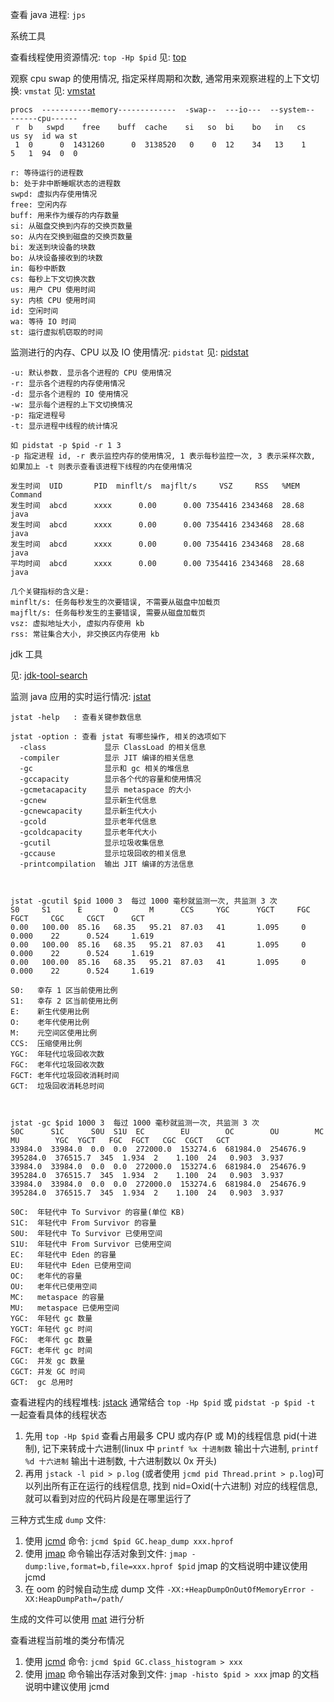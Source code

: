 
查看 java 进程: ~jps~

**** 系统工具

查看线程使用资源情况: ~top -Hp $pid~ 见: [[https://man7.org/linux/man-pages/man1/top.1.html][top]]

观察 cpu swap 的使用情况, 指定采样周期和次数, 通常用来观察进程的上下文切换: ~vmstat~ 见: [[https://man7.org/linux/man-pages/man8/vmstat.8.html][vmstat]]

#+BEGIN_SRC text
procs  -----------memory-------------  -swap--  ---io---  --system--  ------cpu------
 r  b   swpd    free    buff  cache    si   so  bi    bo   in   cs    us sy  id wa st
 1  0      0  1431260      0  3138520   0    0  12    34   13    1    5   1  94  0  0

r: 等待运行的进程数
b: 处于非中断睡眠状态的进程数
swpd: 虚拟内存使用情况
free: 空闲内存
buff: 用来作为缓存的内存数量
si: 从磁盘交换到内存的交换页数量
so: 从内在交换到磁盘的交换页数量
bi: 发送到块设备的块数
bo: 从块设备接收到的块数
in: 每秒中断数
cs: 每秒上下文切换次数
us: 用户 CPU 使用时间
sy: 内核 CPU 使用时间
id: 空闲时间
wa: 等待 IO 时间
st: 运行虚拟机窃取的时间
#+END_SRC

监测进行的内存、CPU 以及 IO 使用情况: ~pidstat~ 见: [[https://man7.org/linux/man-pages/man1/pidstat.1.html][pidstat]]
#+BEGIN_SRC text
-u: 默认参数. 显示各个进程的 CPU 使用情况
-r: 显示各个进程的内存使用情况
-d: 显示各个进程的 IO 使用情况
-w: 显示每个进程的上下文切换情况
-p: 指定进程号
-t: 显示进程中线程的统计情况

如 pidstat -p $pid -r 1 3
-p 指定进程 id, -r 表示监控内存的使用情况, 1 表示每秒监控一次, 3 表示采样次数, 如果加上 -t 则表示查看该进程下线程的内在使用情况

发生时间  UID       PID  minflt/s  majflt/s     VSZ     RSS   %MEM  Command
发生时间  abcd      xxxx      0.00      0.00 7354416 2343468  28.68  java
发生时间  abcd      xxxx      0.00      0.00 7354416 2343468  28.68  java
发生时间  abcd      xxxx      0.00      0.00 7354416 2343468  28.68  java
平均时间  abcd      xxxx      0.00      0.00 7354416 2343468  28.68  java

几个关键指标的含义是:
minflt/s: 任务每秒发生的次要错误, 不需要从磁盘中加载页
majflt/s: 任务每秒发生的主要错误, 需要从磁盘加载页
vsz: 虚拟地址大小, 虚拟内存使用 kb
rss: 常驻集合大小, 非交换区内存使用 kb
#+END_SRC


**** jdk 工具

见: [[https://docs.oracle.com/search/][jdk-tool-search]]

监测 java 应用的实时运行情况: [[https://docs.oracle.com/javase/8/docs/technotes/tools/unix/jstat.html][jstat]]
#+BEGIN_SRC text
jstat -help   : 查看关键参数信息

jstat -option : 查看 jstat 有哪些操作, 相关的选项如下
  -class             显示 ClassLoad 的相关信息
  -compiler          显示 JIT 编译的相关信息
  -gc                显示和 gc 相关的堆信息
  -gccapacity        显示各个代的容量和使用情况
  -gcmetacapacity    显示 metaspace 的大小
  -gcnew             显示新生代信息
  -gcnewcapacity     显示新生代大小
  -gcold             显示老年代信息
  -gcoldcapacity     显示老年代大小
  -gcutil            显示垃圾收集信息
  -gccause           显示垃圾回收的相关信息
  -printcompilation  输出 JIT 编译的方法信息



jstat -gcutil $pid 1000 3  每过 1000 毫秒就监测一次, 共监测 3 次
S0     S1      E       O       M      CCS     YGC      YGCT     FGC     FGCT     CGC     CGCT      GCT   
0.00   100.00  85.16   68.35   95.21  87.03   41       1.095     0      0.000    22      0.524     1.619
0.00   100.00  85.16   68.35   95.21  87.03   41       1.095     0      0.000    22      0.524     1.619
0.00   100.00  85.16   68.35   95.21  87.03   41       1.095     0      0.000    22      0.524     1.619

S0:   幸存 1 区当前使用比例
S1:   幸存 2 区当前使用比例
E:    新生代使用比例
O:    老年代使用比例
M:    元空间区使用比例
CCS:  压缩使用比例
YGC:  年轻代垃圾回收次数
FGC:  老年代垃圾回收次数
FGCT: 老年代垃圾回收消耗时间
GCT:  垃圾回收消耗总时间



jstat -gc $pid 1000 3  每过 1000 毫秒就监测一次, 共监测 3 次
S0C      S1C      S0U  S1U  EC        EU        OC        OU        MC        MU        YGC  YGCT   FGC  FGCT   CGC  CGCT   GCT   
33984.0  33984.0  0.0  0.0  272000.0  153274.6  681984.0  254676.9  395284.0  376515.7  345  1.934  2    1.100  24   0.903  3.937
33984.0  33984.0  0.0  0.0  272000.0  153274.6  681984.0  254676.9  395284.0  376515.7  345  1.934  2    1.100  24   0.903  3.937
33984.0  33984.0  0.0  0.0  272000.0  153274.6  681984.0  254676.9  395284.0  376515.7  345  1.934  2    1.100  24   0.903  3.937

S0C:  年轻代中 To Survivor 的容量(单位 KB)
S1C:  年轻代中 From Survivor 的容量
S0U:  年轻代中 To Survivor 已使用空间
S1U:  年轻代中 From Survivor 已使用空间
EC:   年轻代中 Eden 的容量
EU:   年轻代中 Eden 已使用空间
OC:   老年代的容量
OU:   老年代已使用空间
MC:   metaspace 的容量
MU:   metaspace 已使用空间
YGC:  年轻代 gc 数量
YGCT: 年轻代 gc 时间
FGC:  老年代 gc 数量
FGCT: 老年代 gc 时间
CGC:  并发 gc 数量
CGCT: 并发 GC 时间
GCT:  gc 总用时
#+END_SRC

查看进程内的线程堆栈: [[https://docs.oracle.com/javase/8/docs/technotes/guides/troubleshoot/tooldescr016.html][jstack]] 通常结合 ~top -Hp $pid~ 或 ~pidstat -p $pid -t~ 一起查看具体的线程状态
1. 先用 ~top -Hp $pid~ 查看占用最多 CPU 或内存(P 或 M)的线程信息 pid(十进制), 记下来转成十六进制(linux 中 ~printf %x 十进制数~ 输出十六进制, ~printf %d 十六进制~ 输出十进制数, 十六进制数以 0x 开头)
2. 再用 ~jstack -l pid > p.log~ (或者使用 ~jcmd pid Thread.print > p.log~)可以列出所有正在运行的线程信息, 找到 nid=Oxid(十六进制) 对应的线程信息, 就可以看到对应的代码片段是在哪里运行了


三种方式生成 ~dump~ 文件: \\

1. 使用 [[https://docs.oracle.com/javase/8/docs/technotes/guides/troubleshoot/tooldescr006.html][jcmd]] 命令: ~jcmd $pid GC.heap_dump xxx.hprof~
2. 使用 [[https://docs.oracle.com/javase/8/docs/technotes/guides/troubleshoot/tooldescr014.html][jmap]] 命令输出存活对象到文件: ~jmap -dump:live,format=b,file=xxx.hprof $pid~ jmap 的文档说明中建议使用 jcmd
3. 在 oom 的时候自动生成 dump 文件 ~-XX:+HeapDumpOnOutOfMemoryError -XX:HeapDumpPath=/path/~

生成的文件可以使用 [[https://www.eclipse.org/mat][mat]] 进行分析


查看进程当前堆的类分布情况
1. 使用 [[https://docs.oracle.com/javase/8/docs/technotes/guides/troubleshoot/tooldescr006.html][jcmd]] 命令: ~jcmd $pid GC.class_histogram > xxx~
2. 使用 [[https://docs.oracle.com/javase/8/docs/technotes/guides/troubleshoot/tooldescr014.html][jmap]] 命令输出存活对象到文件: ~jmap -histo $pid > xxx~ jmap 的文档说明中建议使用 jcmd
